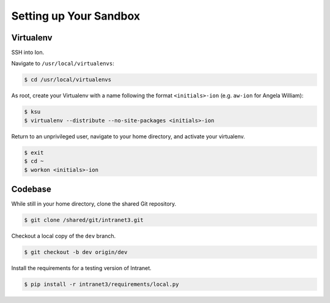 ***********************
Setting up Your Sandbox
***********************

----------
Virtualenv
----------

SSH into Ion.

Navigate to ``/usr/local/virtualenvs``:

.. code-block:: bash

    $ cd /usr/local/virtualenvs

As root, create your Virtualenv with a name following the format ``<initials>-ion`` (e.g. ``aw-ion`` for Angela William):

.. code-block:: bash

    $ ksu
    $ virtualenv --distribute --no-site-packages <initials>-ion

Return to an unprivileged user, navigate to your home directory, and activate your virtualenv.

.. code-block:: bash

    $ exit
    $ cd ~
    $ workon <initials>-ion

--------
Codebase
--------

While still in your home directory, clone the shared Git repository.

.. code-block:: bash

    $ git clone /shared/git/intranet3.git

Checkout a local copy of the ``dev`` branch.

.. code-block:: bash

    $ git checkout -b dev origin/dev

Install the requirements for a testing version of Intranet.

.. code-block:: bash

    $ pip install -r intranet3/requirements/local.py
